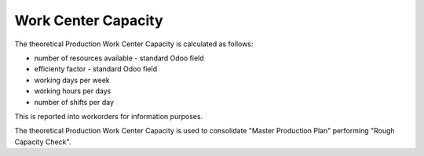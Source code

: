 
====================
Work Center Capacity
====================


The theoretical Production Work Center Capacity is calculated as follows:

* number of resources available - standard Odoo field
* efficienty factor - standard Odoo field
* working days per week
* working hours per days
* number of shifts per day


This is reported into workorders for information purposes.



The theoretical Production Work Center Capacity is used to consolidate "Master Production Plan" performing "Rough Capacity Check".
